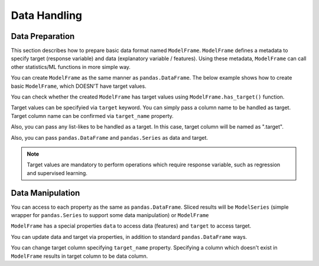 
Data Handling
=============

Data Preparation
----------------

This section describes how to prepare basic data format named ``ModelFrame``. ``ModelFrame`` defines a metadata to specify target (response variable) and data (explanatory variable / features). Using these metadata, ``ModelFrame`` can call other statistics/ML functions in more simple way.

You can create ``ModelFrame`` as the same manner as ``pandas.DataFrame``. The below example shows how to create basic ``ModelFrame``, which DOESN'T have target values.

.. ipython:: python

   import expandas as expd

   df = expd.ModelFrame({'A': [1, 2, 3], 'B': [2, 3, 4],
                         'C': [3, 4, 5]}, index=['A', 'B', 'C'])
   df

   type(df)


You can check whether the created ``ModelFrame`` has target values using ``ModelFrame.has_target()`` function.

.. ipython:: python

   df.has_target()

Target values can be specifyied via ``target`` keyword. You can simply pass a column name to be handled as target. Target column name can be confirmed via ``target_name`` property.

.. ipython:: python

   df2 = expd.ModelFrame({'A': [1, 2, 3], 'B': [2, 3, 4],
                          'C': [3, 4, 5]}, target='A')
   df2

   df2.has_target()

   df2.target_name

Also, you can pass any list-likes to be handled as a target. In this case, target column will be named as ".target".

.. ipython:: python

   df3 = expd.ModelFrame({'A': [1, 2, 3], 'B': [2, 3, 4],
                          'C': [3, 4, 5]}, target=[4, 5, 6])
   df3

   df3.has_target()

   df3.target_name

Also, you can pass ``pandas.DataFrame`` and ``pandas.Series`` as data and target.

.. ipython:: python

   import pandas as pd

   df4 = expd.ModelFrame({'A': [1, 2, 3], 'B': [2, 3, 4],
                         'C': [3, 4, 5]}, target=pd.Series([4, 5, 6]))
   df4

   df4.has_target()

   df4.target_name

.. note:: Target values are mandatory to perform operations which require response variable, such as regression and supervised learning.


Data Manipulation
-----------------

You can access to each property as the same as ``pandas.DataFrame``. Sliced results will be ``ModelSeries`` (simple wrapper for ``pandas.Series`` to support some data manipulation) or ``ModelFrame``

.. ipython:: python

   df

   sliced = df['A']
   sliced

   type(sliced)

   subset = df[['A', 'B']]
   subset

   type(subset)

``ModelFrame`` has a special properties ``data`` to access data (features) and ``target`` to access target.

.. ipython:: python

   df2

   df2.target_name

   df2.data

   df2.target


You can update data and target via properties, in addition to standard ``pandas.DataFrame`` ways.

.. ipython:: python

   df2.target = [9, 9, 9]
   df2

   df2.data = pd.DataFrame({'X': [1, 2, 3], 'Y': [4, 5, 6]})
   df2

   df2['X'] = [0, 0, 0]
   df2

You can change target column specifying ``target_name`` property. Specifying a column which doesn't exist in ``ModelFrame`` results in target column to be data column.

.. ipython:: python

   df2.target_name

   df2.target_name = 'X'
   df2.target_name

   df2.target_name = 'XXXX'
   df2.has_target()

   df2.data
